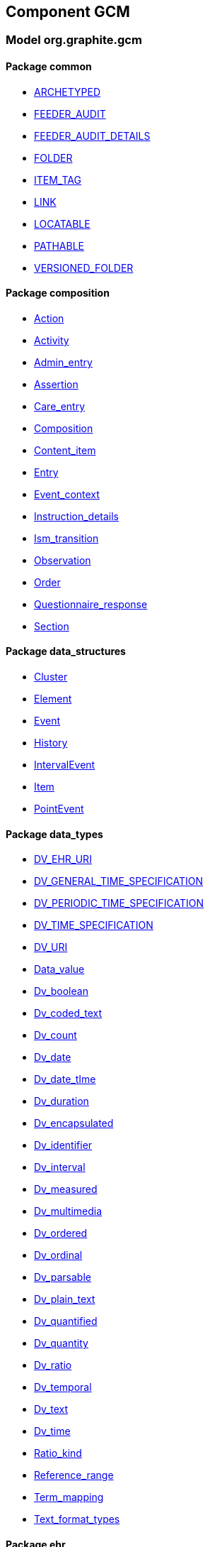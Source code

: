 
== Component GCM

=== Model org.graphite.gcm

==== Package common

[.xcode]
* link:/releases/GCM/{gcm_release}/common.html#_archetyped_class[ARCHETYPED^]
[.xcode]
* link:/releases/GCM/{gcm_release}/common.html#_feeder_audit_class[FEEDER_AUDIT^]
[.xcode]
* link:/releases/GCM/{gcm_release}/common.html#_feeder_audit_details_class[FEEDER_AUDIT_DETAILS^]
[.xcode]
* link:/releases/GCM/{gcm_release}/common.html#_folder_class[FOLDER^]
[.xcode]
* link:/releases/GCM/{gcm_release}/common.html#_item_tag_class[ITEM_TAG^]
[.xcode]
* link:/releases/GCM/{gcm_release}/common.html#_link_class[LINK^]
[.xcode]
* link:/releases/GCM/{gcm_release}/common.html#_locatable_class[LOCATABLE^]
[.xcode]
* link:/releases/GCM/{gcm_release}/common.html#_pathable_class[PATHABLE^]
[.xcode]
* link:/releases/GCM/{gcm_release}/common.html#_versioned_folder_class[VERSIONED_FOLDER^]

==== Package composition

[.xcode]
* link:/releases/GCM/{gcm_release}/ehr.html#_action_class[Action^]
[.xcode]
* link:/releases/GCM/{gcm_release}/ehr.html#_activity_class[Activity^]
[.xcode]
* link:/releases/GCM/{gcm_release}/ehr.html#_admin_entry_class[Admin_entry^]
[.xcode]
* link:/releases/GCM/{gcm_release}/ehr.html#_assertion_class[Assertion^]
[.xcode]
* link:/releases/GCM/{gcm_release}/ehr.html#_care_entry_class[Care_entry^]
[.xcode]
* link:/releases/GCM/{gcm_release}/ehr.html#_composition_class[Composition^]
[.xcode]
* link:/releases/GCM/{gcm_release}/ehr.html#_content_item_class[Content_item^]
[.xcode]
* link:/releases/GCM/{gcm_release}/ehr.html#_entry_class[Entry^]
[.xcode]
* link:/releases/GCM/{gcm_release}/ehr.html#_event_context_class[Event_context^]
[.xcode]
* link:/releases/GCM/{gcm_release}/ehr.html#_instruction_details_class[Instruction_details^]
[.xcode]
* link:/releases/GCM/{gcm_release}/ehr.html#_ism_transition_class[Ism_transition^]
[.xcode]
* link:/releases/GCM/{gcm_release}/ehr.html#_observation_class[Observation^]
[.xcode]
* link:/releases/GCM/{gcm_release}/ehr.html#_order_class[Order^]
[.xcode]
* link:/releases/GCM/{gcm_release}/ehr.html#_questionnaire_response_class[Questionnaire_response^]
[.xcode]
* link:/releases/GCM/{gcm_release}/ehr.html#_section_class[Section^]

==== Package data_structures

[.xcode]
* link:/releases/GCM/{gcm_release}/data_structures.html#_cluster_class[Cluster^]
[.xcode]
* link:/releases/GCM/{gcm_release}/data_structures.html#_element_class[Element^]
[.xcode]
* link:/releases/GCM/{gcm_release}/data_structures.html#_event_class[Event^]
[.xcode]
* link:/releases/GCM/{gcm_release}/data_structures.html#_history_class[History^]
[.xcode]
* link:/releases/GCM/{gcm_release}/data_structures.html#_intervalevent_class[IntervalEvent^]
[.xcode]
* link:/releases/GCM/{gcm_release}/data_structures.html#_item_class[Item^]
[.xcode]
* link:/releases/GCM/{gcm_release}/data_structures.html#_pointevent_class[PointEvent^]

==== Package data_types

[.xcode]
* link:/releases/GCM/{gcm_release}/data_types.html#_dv_ehr_uri_class[DV_EHR_URI^]
[.xcode]
* link:/releases/GCM/{gcm_release}/data_types.html#_dv_general_time_specification_class[DV_GENERAL_TIME_SPECIFICATION^]
[.xcode]
* link:/releases/GCM/{gcm_release}/data_types.html#_dv_periodic_time_specification_class[DV_PERIODIC_TIME_SPECIFICATION^]
[.xcode]
* link:/releases/GCM/{gcm_release}/data_types.html#_dv_time_specification_class[DV_TIME_SPECIFICATION^]
[.xcode]
* link:/releases/GCM/{gcm_release}/data_types.html#_dv_uri_class[DV_URI^]
[.xcode]
* link:/releases/GCM/{gcm_release}/data_types.html#_data_value_class[Data_value^]
[.xcode]
* link:/releases/GCM/{gcm_release}/data_types.html#_dv_boolean_class[Dv_boolean^]
[.xcode]
* link:/releases/GCM/{gcm_release}/data_types.html#_dv_coded_text_class[Dv_coded_text^]
[.xcode]
* link:/releases/GCM/{gcm_release}/data_types.html#_dv_count_class[Dv_count^]
[.xcode]
* link:/releases/GCM/{gcm_release}/data_types.html#_dv_date_class[Dv_date^]
[.xcode]
* link:/releases/GCM/{gcm_release}/data_types.html#_dv_date_time_class[Dv_date_tIme^]
[.xcode]
* link:/releases/GCM/{gcm_release}/data_types.html#_dv_duration_class[Dv_duration^]
[.xcode]
* link:/releases/GCM/{gcm_release}/data_types.html#_dv_encapsulated_class[Dv_encapsulated^]
[.xcode]
* link:/releases/GCM/{gcm_release}/data_types.html#_dv_identifier_class[Dv_identifier^]
[.xcode]
* link:/releases/GCM/{gcm_release}/data_types.html#_dv_interval_class[Dv_interval^]
[.xcode]
* link:/releases/GCM/{gcm_release}/data_types.html#_dv_measured_class[Dv_measured^]
[.xcode]
* link:/releases/GCM/{gcm_release}/data_types.html#_dv_multimedia_class[Dv_multimedia^]
[.xcode]
* link:/releases/GCM/{gcm_release}/data_types.html#_dv_ordered_class[Dv_ordered^]
[.xcode]
* link:/releases/GCM/{gcm_release}/data_types.html#_dv_ordinal_class[Dv_ordinal^]
[.xcode]
* link:/releases/GCM/{gcm_release}/data_types.html#_dv_parsable_class[Dv_parsable^]
[.xcode]
* link:/releases/GCM/{gcm_release}/data_types.html#_dv_plain_text_class[Dv_plain_text^]
[.xcode]
* link:/releases/GCM/{gcm_release}/data_types.html#_dv_quantified_class[Dv_quantified^]
[.xcode]
* link:/releases/GCM/{gcm_release}/data_types.html#_dv_quantity_class[Dv_quantity^]
[.xcode]
* link:/releases/GCM/{gcm_release}/data_types.html#_dv_ratio_class[Dv_ratio^]
[.xcode]
* link:/releases/GCM/{gcm_release}/data_types.html#_dv_temporal_class[Dv_temporal^]
[.xcode]
* link:/releases/GCM/{gcm_release}/data_types.html#_dv_text_class[Dv_text^]
[.xcode]
* link:/releases/GCM/{gcm_release}/data_types.html#_dv_time_class[Dv_time^]
[.xcode]
* link:/releases/GCM/{gcm_release}/data_types.html#_ratio_kind_enumeration[Ratio_kind^]
[.xcode]
* link:/releases/GCM/{gcm_release}/data_types.html#_reference_range_class[Reference_range^]
[.xcode]
* link:/releases/GCM/{gcm_release}/data_types.html#_term_mapping_class[Term_mapping^]
[.xcode]
* link:/releases/GCM/{gcm_release}/data_types.html#_text_format_types_enumeration[Text_format_types^]

==== Package ehr

[.xcode]
* link:/releases/GCM/{gcm_release}/ehr.html#_access_control_settings_class[ACCESS_CONTROL_SETTINGS^]
[.xcode]
* link:/releases/GCM/{gcm_release}/ehr.html#_ehr_class[EHR^]
[.xcode]
* link:/releases/GCM/{gcm_release}/ehr.html#_ehr_access_class[EHR_ACCESS^]
[.xcode]
* link:/releases/GCM/{gcm_release}/ehr.html#_ehr_status_class[EHR_STATUS^]
[.xcode]
* link:/releases/GCM/{gcm_release}/ehr.html#_versioned_composition_class[VERSIONED_COMPOSITION^]
[.xcode]
* link:/releases/GCM/{gcm_release}/ehr.html#_versioned_ehr_access_class[VERSIONED_EHR_ACCESS^]
[.xcode]
* link:/releases/GCM/{gcm_release}/ehr.html#_versioned_ehr_status_class[VERSIONED_EHR_STATUS^]

==== Package entity

[.xcode]
* link:/releases/GCM/{gcm_release}/entity.html#_accountability_class[ACCOUNTABILITY^]
[.xcode]
* link:/releases/GCM/{gcm_release}/entity.html#_address_class[ADDRESS^]
[.xcode]
* link:/releases/GCM/{gcm_release}/entity.html#_agent_class[AGENT^]
[.xcode]
* link:/releases/GCM/{gcm_release}/entity.html#_aggregate_agent_class[AGGREGATE_AGENT^]
[.xcode]
* link:/releases/GCM/{gcm_release}/entity.html#_artefact_class[ARTEFACT^]
[.xcode]
* link:/releases/GCM/{gcm_release}/entity.html#_asset_class[ASSET^]
[.xcode]
* link:/releases/GCM/{gcm_release}/entity.html#_automaton_class[AUTOMATON^]
[.xcode]
* link:/releases/GCM/{gcm_release}/entity.html#_biological_entity_class[BIOLOGICAL_ENTITY^]
[.xcode]
* link:/releases/GCM/{gcm_release}/entity.html#_capability_class[CAPABILITY^]
[.xcode]
* link:/releases/GCM/{gcm_release}/entity.html#_consumable_class[CONSUMABLE^]
[.xcode]
* link:/releases/GCM/{gcm_release}/entity.html#_consumable_use_class[CONSUMABLE_USE^]
[.xcode]
* link:/releases/GCM/{gcm_release}/entity.html#_contact_class[CONTACT^]
[.xcode]
* link:/releases/GCM/{gcm_release}/entity.html#_entity_class[ENTITY^]
[.xcode]
* link:/releases/GCM/{gcm_release}/entity.html#_entity_relationship_class[ENTITY_RELATIONSHIP^]
[.xcode]
* link:/releases/GCM/{gcm_release}/entity.html#_equipment_class[EQUIPMENT^]
[.xcode]
* link:/releases/GCM/{gcm_release}/entity.html#_facility_class[FACILITY^]
[.xcode]
* link:/releases/GCM/{gcm_release}/entity.html#_geographical_site_class[GEOGRAPHICAL_SITE^]
[.xcode]
* link:/releases/GCM/{gcm_release}/entity.html#_immaterial_entity_class[IMMATERIAL_ENTITY^]
[.xcode]
* link:/releases/GCM/{gcm_release}/entity.html#_independent_object_class[INDEPENDENT_OBJECT^]
[.xcode]
* link:/releases/GCM/{gcm_release}/entity.html#_individual_agent_class[INDIVIDUAL_AGENT^]
[.xcode]
* link:/releases/GCM/{gcm_release}/entity.html#_material_entity_class[MATERIAL_ENTITY^]
[.xcode]
* link:/releases/GCM/{gcm_release}/entity.html#_object_aggregate_class[OBJECT_AGGREGATE^]
[.xcode]
* link:/releases/GCM/{gcm_release}/entity.html#_organisation_class[ORGANISATION^]
[.xcode]
* link:/releases/GCM/{gcm_release}/entity.html#_org_entity_class[ORG_ENTITY^]
[.xcode]
* link:/releases/GCM/{gcm_release}/entity.html#_org_unit_class[ORG_UNIT^]
[.xcode]
* link:/releases/GCM/{gcm_release}/entity.html#_party_class[PARTY^]
[.xcode]
* link:/releases/GCM/{gcm_release}/entity.html#_party_identity_class[PARTY_IDENTITY^]
[.xcode]
* link:/releases/GCM/{gcm_release}/entity.html#_party_relationship_class[PARTY_RELATIONSHIP^]
[.xcode]
* link:/releases/GCM/{gcm_release}/entity.html#_person_class[PERSON^]
[.xcode]
* link:/releases/GCM/{gcm_release}/entity.html#_persona_class[PERSONA^]
[.xcode]
* link:/releases/GCM/{gcm_release}/entity.html#_physical_entity_class[PHYSICAL_ENTITY^]
[.xcode]
* link:/releases/GCM/{gcm_release}/entity.html#_property_class[PROPERTY^]
[.xcode]
* link:/releases/GCM/{gcm_release}/entity.html#_registry_class[REGISTRY^]
[.xcode]
* link:/releases/GCM/{gcm_release}/entity.html#_relationship_group_class[RELATIONSHIP_GROUP^]
[.xcode]
* link:/releases/GCM/{gcm_release}/entity.html#_resource_class[RESOURCE^]
[.xcode]
* link:/releases/GCM/{gcm_release}/entity.html#_resource_item_class[RESOURCE_ITEM^]
[.xcode]
* link:/releases/GCM/{gcm_release}/entity.html#_resource_package_class[RESOURCE_PACKAGE^]
[.xcode]
* link:/releases/GCM/{gcm_release}/entity.html#_resource_use_class[RESOURCE_USE^]
[.xcode]
* link:/releases/GCM/{gcm_release}/entity.html#_service_class[SERVICE^]
[.xcode]
* link:/releases/GCM/{gcm_release}/entity.html#_service_use_class[SERVICE_USE^]
[.xcode]
* link:/releases/GCM/{gcm_release}/entity.html#_site_class[SITE^]
[.xcode]
* link:/releases/GCM/{gcm_release}/entity.html#_social_entity_class[SOCIAL_ENTITY^]
[.xcode]
* link:/releases/GCM/{gcm_release}/entity.html#_substance_class[SUBSTANCE^]
[.xcode]
* link:/releases/GCM/{gcm_release}/entity.html#_team_class[TEAM^]
[.xcode]
* link:/releases/GCM/{gcm_release}/entity.html#_versioned_asset_class[VERSIONED_ASSET^]
[.xcode]
* link:/releases/GCM/{gcm_release}/entity.html#_versioned_entity_class[VERSIONED_ENTITY^]
[.xcode]
* link:/releases/GCM/{gcm_release}/entity.html#_versioned_material_entity_class[VERSIONED_MATERIAL_ENTITY^]
[.xcode]
* link:/releases/GCM/{gcm_release}/entity.html#_versioned_party_class[VERSIONED_PARTY^]
[.xcode]
* link:/releases/GCM/{gcm_release}/entity.html#_versioned_resource_item_class[VERSIONED_RESOURCE_ITEM^]
[.xcode]
* link:/releases/GCM/{gcm_release}/entity.html#_versioned_resource_use_class[VERSIONED_RESOURCE_USE^]

==== Package integration

[.xcode]
* link:/releases/GCM/{gcm_release}/integration.html#_generic_entry_class[GENERIC_ENTRY^]

==== Package support

[.xcode]
* link:/releases/GCM/{gcm_release}/support.html#_code_set_access_interface[CODE_SET_ACCESS^]
[.xcode]
* link:/releases/GCM/{gcm_release}/support.html#_external_environment_access_class[EXTERNAL_ENVIRONMENT_ACCESS^]
[.xcode]
* link:/releases/GCM/{gcm_release}/support.html#_measurement_service_class[MEASUREMENT_SERVICE^]
[.xcode]
* link:/releases/GCM/{gcm_release}/support.html#_openehr_code_set_identifiers_class[OPENEHR_CODE_SET_IDENTIFIERS^]
[.xcode]
* link:/releases/GCM/{gcm_release}/support.html#_openehr_terminology_group_identifiers_class[OPENEHR_TERMINOLOGY_GROUP_IDENTIFIERS^]
[.xcode]
* link:/releases/GCM/{gcm_release}/support.html#_terminology_access_interface[TERMINOLOGY_ACCESS^]
[.xcode]
* link:/releases/GCM/{gcm_release}/support.html#_terminology_service_class[TERMINOLOGY_SERVICE^]
